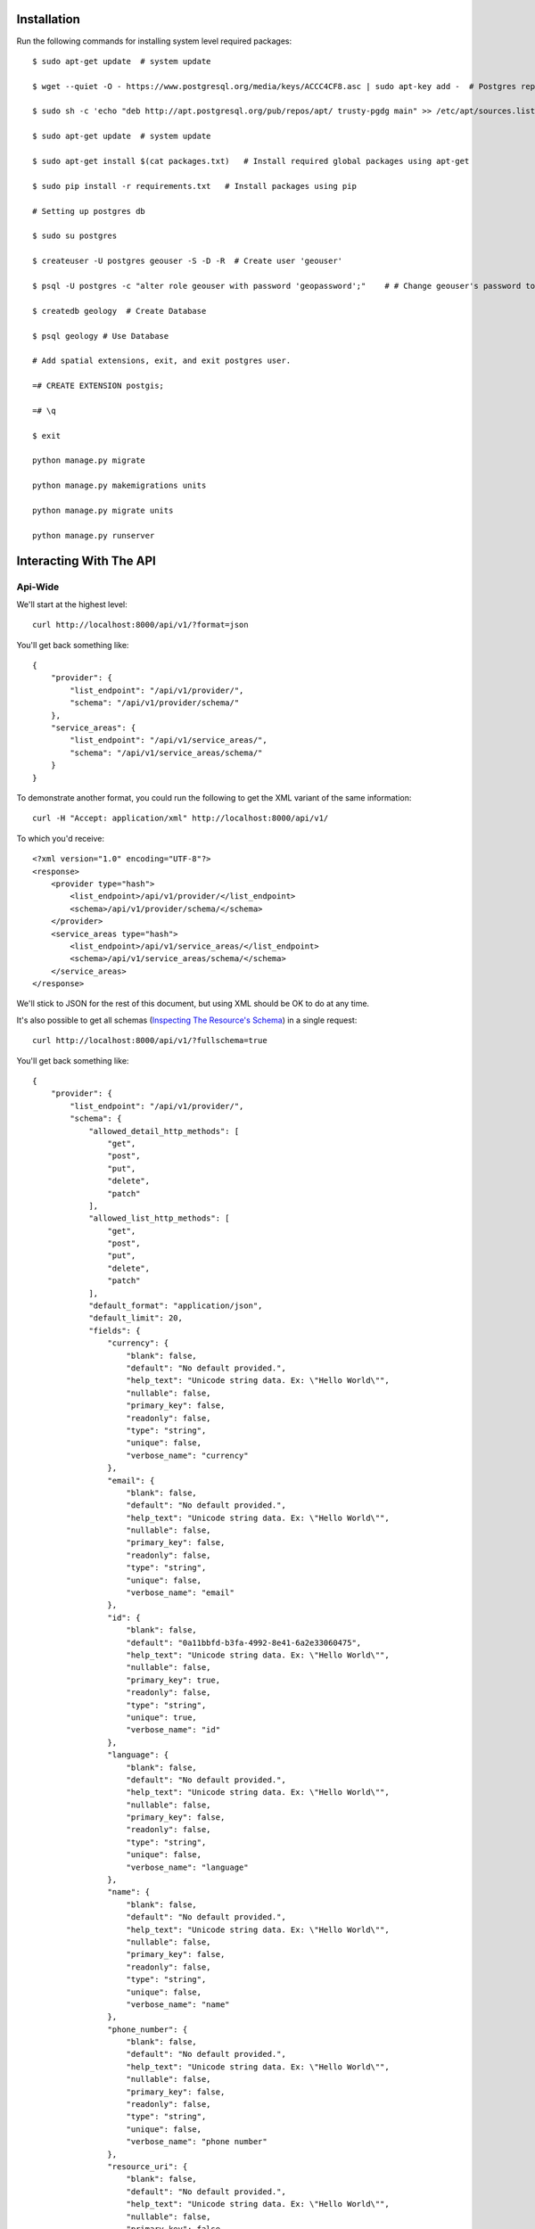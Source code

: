 ============
Installation
============

Run the following commands for installing system level required packages::

    $ sudo apt-get update  # system update
    
    $ wget --quiet -O - https://www.postgresql.org/media/keys/ACCC4CF8.asc | sudo apt-key add -  # Postgres repo
    
    $ sudo sh -c 'echo "deb http://apt.postgresql.org/pub/repos/apt/ trusty-pgdg main" >> /etc/apt/sources.list.d/postgresql.list'
    
    $ sudo apt-get update  # system update
    
    $ sudo apt-get install $(cat packages.txt)   # Install required global packages using apt-get
    
    $ sudo pip install -r requirements.txt   # Install packages using pip
    
    # Setting up postgres db
    
    $ sudo su postgres
    
    $ createuser -U postgres geouser -S -D -R  # Create user 'geouser'
    
    $ psql -U postgres -c "alter role geouser with password 'geopassword';"    # # Change geouser's password to 'geopassword'
    
    $ createdb geology  # Create Database
    
    $ psql geology # Use Database
    
    # Add spatial extensions, exit, and exit postgres user.
    
    =# CREATE EXTENSION postgis;
    
    =# \q
    
    $ exit
    
    python manage.py migrate
    
    python manage.py makemigrations units
    
    python manage.py migrate units
    
    python manage.py runserver

========================
Interacting With The API
========================

Api-Wide
--------

We'll start at the highest level::

    curl http://localhost:8000/api/v1/?format=json

You'll get back something like::

	{
	    "provider": {
	        "list_endpoint": "/api/v1/provider/",
	        "schema": "/api/v1/provider/schema/"
	    },
	    "service_areas": {
	        "list_endpoint": "/api/v1/service_areas/",
	        "schema": "/api/v1/service_areas/schema/"
	    }
	}

To demonstrate another format, you could run the following to get the XML
variant of the same information::

    curl -H "Accept: application/xml" http://localhost:8000/api/v1/

To which you'd receive::

	<?xml version="1.0" encoding="UTF-8"?>
	<response>
	    <provider type="hash">
	        <list_endpoint>/api/v1/provider/</list_endpoint>
	        <schema>/api/v1/provider/schema/</schema>
	    </provider>
	    <service_areas type="hash">
	        <list_endpoint>/api/v1/service_areas/</list_endpoint>
	        <schema>/api/v1/service_areas/schema/</schema>
	    </service_areas>
	</response>

We'll stick to JSON for the rest of this document, but using XML should be OK
to do at any time.

It's also possible to get all schemas (`Inspecting The Resource's Schema`_) in a single request::

    curl http://localhost:8000/api/v1/?fullschema=true

You'll get back something like::

	{
	    "provider": {
	        "list_endpoint": "/api/v1/provider/",
	        "schema": {
	            "allowed_detail_http_methods": [
	                "get",
	                "post",
	                "put",
	                "delete",
	                "patch"
	            ],
	            "allowed_list_http_methods": [
	                "get",
	                "post",
	                "put",
	                "delete",
	                "patch"
	            ],
	            "default_format": "application/json",
	            "default_limit": 20,
	            "fields": {
	                "currency": {
	                    "blank": false,
	                    "default": "No default provided.",
	                    "help_text": "Unicode string data. Ex: \"Hello World\"",
	                    "nullable": false,
	                    "primary_key": false,
	                    "readonly": false,
	                    "type": "string",
	                    "unique": false,
	                    "verbose_name": "currency"
	                },
	                "email": {
	                    "blank": false,
	                    "default": "No default provided.",
	                    "help_text": "Unicode string data. Ex: \"Hello World\"",
	                    "nullable": false,
	                    "primary_key": false,
	                    "readonly": false,
	                    "type": "string",
	                    "unique": false,
	                    "verbose_name": "email"
	                },
	                "id": {
	                    "blank": false,
	                    "default": "0a11bbfd-b3fa-4992-8e41-6a2e33060475",
	                    "help_text": "Unicode string data. Ex: \"Hello World\"",
	                    "nullable": false,
	                    "primary_key": true,
	                    "readonly": false,
	                    "type": "string",
	                    "unique": true,
	                    "verbose_name": "id"
	                },
	                "language": {
	                    "blank": false,
	                    "default": "No default provided.",
	                    "help_text": "Unicode string data. Ex: \"Hello World\"",
	                    "nullable": false,
	                    "primary_key": false,
	                    "readonly": false,
	                    "type": "string",
	                    "unique": false,
	                    "verbose_name": "language"
	                },
	                "name": {
	                    "blank": false,
	                    "default": "No default provided.",
	                    "help_text": "Unicode string data. Ex: \"Hello World\"",
	                    "nullable": false,
	                    "primary_key": false,
	                    "readonly": false,
	                    "type": "string",
	                    "unique": false,
	                    "verbose_name": "name"
	                },
	                "phone_number": {
	                    "blank": false,
	                    "default": "No default provided.",
	                    "help_text": "Unicode string data. Ex: \"Hello World\"",
	                    "nullable": false,
	                    "primary_key": false,
	                    "readonly": false,
	                    "type": "string",
	                    "unique": false,
	                    "verbose_name": "phone number"
	                },
	                "resource_uri": {
	                    "blank": false,
	                    "default": "No default provided.",
	                    "help_text": "Unicode string data. Ex: \"Hello World\"",
	                    "nullable": false,
	                    "primary_key": false,
	                    "readonly": true,
	                    "type": "string",
	                    "unique": false,
	                    "verbose_name": "resource uri"
	                }
	            }
	        }
	    },
	    "service_areas": {
	        "list_endpoint": "/api/v1/service_areas/",
	        "schema": {
	            "allowed_detail_http_methods": [
	                "get",
	                "post",
	                "put",
	                "delete",
	                "patch"
	            ],
	            "allowed_list_http_methods": [
	                "get",
	                "post",
	                "put",
	                "delete",
	                "patch"
	            ],
	            "default_format": "application/json",
	            "default_limit": 20,
	            "fields": {
	                "geom": {
	                    "blank": false,
	                    "default": "No default provided.",
	                    "help_text": "Geometry data.",
	                    "nullable": false,
	                    "primary_key": false,
	                    "readonly": false,
	                    "type": "geometry",
	                    "unique": false,
	                    "verbose_name": "geom"
	                },
	                "name": {
	                    "blank": false,
	                    "default": "No default provided.",
	                    "help_text": "Unicode string data. Ex: \"Hello World\"",
	                    "nullable": false,
	                    "primary_key": false,
	                    "readonly": false,
	                    "type": "string",
	                    "unique": false,
	                    "verbose_name": "name"
	                },
	                "price": {
	                    "blank": false,
	                    "default": "No default provided.",
	                    "help_text": "Fixed precision numeric data. Ex: 26.73",
	                    "nullable": false,
	                    "primary_key": false,
	                    "readonly": false,
	                    "type": "decimal",
	                    "unique": false,
	                    "verbose_name": "price"
	                },
	                "provider": {
	                    "blank": false,
	                    "default": "No default provided.",
	                    "help_text": "A single related resource. Can be either a URI or set of nested resource data.",
	                    "nullable": false,
	                    "primary_key": false,
	                    "readonly": false,
	                    "related_schema": "/api/v1/provider/schema/",
	                    "related_type": "to_one",
	                    "type": "related",
	                    "unique": false,
	                    "verbose_name": "provider"
	                },
	                "resource_uri": {
	                    "blank": false,
	                    "default": "No default provided.",
	                    "help_text": "Unicode string data. Ex: \"Hello World\"",
	                    "nullable": false,
	                    "primary_key": false,
	                    "readonly": true,
	                    "type": "string",
	                    "unique": false,
	                    "verbose_name": "resource uri"
	                }
	            },
	            "filtering": {
	                "geom": 1
	            }
	        }
	    }
	}


Inspecting The Resource's Schema
--------------------------------

Since the api-wide view gave us a ``schema`` URL, let's inspect that next.
We'll use the ``provider`` resource. Again, a simple GET request by curl::

    curl http://localhost:8000/api/v1/provider/schema/

This time, we get back a lot more data::

	{
	    "allowed_detail_http_methods": [
	        "get",
	        "post",
	        "put",
	        "delete",
	        "patch"
	    ],
	    "allowed_list_http_methods": [
	        "get",
	        "post",
	        "put",
	        "delete",
	        "patch"
	    ],
	    "default_format": "application/json",
	    "default_limit": 20,
	    "fields": {
	        "currency": {
	            "blank": false,
	            "default": "No default provided.",
	            "help_text": "Unicode string data. Ex: \"Hello World\"",
	            "nullable": false,
	            "primary_key": false,
	            "readonly": false,
	            "type": "string",
	            "unique": false,
	            "verbose_name": "currency"
	        },
	        "email": {
	            "blank": false,
	            "default": "No default provided.",
	            "help_text": "Unicode string data. Ex: \"Hello World\"",
	            "nullable": false,
	            "primary_key": false,
	            "readonly": false,
	            "type": "string",
	            "unique": false,
	            "verbose_name": "email"
	        },
	        "id": {
	            "blank": false,
	            "default": "7e933da9-be06-4655-ad86-420d1424cccd",
	            "help_text": "Unicode string data. Ex: \"Hello World\"",
	            "nullable": false,
	            "primary_key": true,
	            "readonly": false,
	            "type": "string",
	            "unique": true,
	            "verbose_name": "id"
	        },
	        "language": {
	            "blank": false,
	            "default": "No default provided.",
	            "help_text": "Unicode string data. Ex: \"Hello World\"",
	            "nullable": false,
	            "primary_key": false,
	            "readonly": false,
	            "type": "string",
	            "unique": false,
	            "verbose_name": "language"
	        },
	        "name": {
	            "blank": false,
	            "default": "No default provided.",
	            "help_text": "Unicode string data. Ex: \"Hello World\"",
	            "nullable": false,
	            "primary_key": false,
	            "readonly": false,
	            "type": "string",
	            "unique": false,
	            "verbose_name": "name"
	        },
	        "phone_number": {
	            "blank": false,
	            "default": "No default provided.",
	            "help_text": "Unicode string data. Ex: \"Hello World\"",
	            "nullable": false,
	            "primary_key": false,
	            "readonly": false,
	            "type": "string",
	            "unique": false,
	            "verbose_name": "phone number"
	        },
	        "resource_uri": {
	            "blank": false,
	            "default": "No default provided.",
	            "help_text": "Unicode string data. Ex: \"Hello World\"",
	            "nullable": false,
	            "primary_key": false,
	            "readonly": true,
	            "type": "string",
	            "unique": false,
	            "verbose_name": "resource uri"
	        }
	    }
	}

This lists out the ``default_format`` this resource responds with, the
``fields`` on the resource & the ``filtering`` options available. This
information can be used to prepare the other aspects of the code for the
data it can obtain & ways to filter the resources.


Getting A Collection Of Resources
---------------------------------

Let's get down to fetching live data. From the api-wide view, we'll hit
the ``list_endpoint`` for ``provider``::

    curl http://localhost:8000/api/v1/provider/

We get back data that looks like::

	{
	    "meta": {
	        "limit": 20,
	        "next": null,
	        "offset": 0,
	        "previous": null,
	        "total_count": 4
	    },
	    "objects": [
	        {
	            "currency": "USD",
	            "email": "someone@gmail.com",
	            "id": "e5c5783b-0233-40aa-951a-aa44b804715f",
	            "language": "en",
	            "name": "sheesh",
	            "phone_number": "234333333534",
	            "resource_uri": "/api/v1/provider/e5c5783b-0233-40aa-951a-aa44b804715f/"
	        },
	        {
	            "currency": "USD",
	            "email": "mohsin@gmail.com",
	            "id": "cadbc0b7-5282-4ade-9d09-42dc97555873",
	            "language": "hi",
	            "name": "mohsin",
	            "phone_number": "8906406104",
	            "resource_uri": "/api/v1/provider/cadbc0b7-5282-4ade-9d09-42dc97555873/"
	        },
	        {
	            "currency": "US",
	            "email": "sodfas@gmail.com",
	            "id": "06981ee8-97b0-4560-972e-d50f11b4c5d3",
	            "language": "en",
	            "name": "fdsajkl",
	            "phone_number": "3453465345",
	            "resource_uri": "/api/v1/provider/06981ee8-97b0-4560-972e-d50f11b4c5d3/"
	        },
	        {
	            "currency": "US",
	            "email": "soejke@gmail.com",
	            "id": "893cd70a-552c-4640-aae7-89ee89765ce0",
	            "language": "en",
	            "name": "sdofd",
	            "phone_number": "34534445",
	            "resource_uri": "/api/v1/provider/893cd70a-552c-4640-aae7-89ee89765ce0/"
	        }
	    ]
	}

Some things to note:

  * By default, you get a paginated set of objects (20 per page is the default).
  * In the ``meta``, you get a ``previous`` & ``next``. If available, these are
    URIs to the previous & next pages.
  * You get a list of resources/objects under the ``objects`` key.
  * Each resources/object has a ``resource_uri`` field that points to the
    detail view for that object.
  * The foreign key to ``User`` is represented as a URI by default. If you're
    looking for the full ``UserResource`` to be embedded in this view, you'll
    need to add ``full=True`` to the ``fields.ToOneField``.

If you want to skip paginating, simply run::

    curl http://localhost:8000/api/v1/provider/?limit=0

Be warned this will return all objects, so it may be a CPU/IO-heavy operation
on large datasets.

Getting A Detail Resource
-------------------------

Since each resource/object in the list view had a ``resource_uri``, let's
explore what's there::

    curl http://localhost:8000/api/v1/provider/893cd70a-552c-4640-aae7-89ee89765ce0/

We get back a similar set of data that we received from the list view::

	{
	    "currency": "US",
	    "email": "mahvish@gmail.com",
	    "id": "893cd70a-552c-4640-aae7-89ee89765ce0",
	    "language": "en",
	    "name": "mahvish",
	    "phone_number": "9939610876",
	    "resource_uri": "/api/v1/provider/893cd70a-552c-4640-aae7-89ee89765ce0/"
	}

Selecting A Subset Of Resources
-------------------------------

Sometimes you may want back more than one record, but not an entire list view
nor do you want to do multiple requests. This API includes a "set" view, which
lets you cherry-pick the objects you want. For example, if we just want the
first & third ``provider`` resources, we'd run::

    curl "http://localhost:8000/api/v1/provider/set/1;3/"

.. note::

  Quotes are needed in this case because of the semicolon delimiter between
  primary keys. Without the quotes, bash tries to split it into two statements.
  No extraordinary quoting will be necessary in your application (unless your
  API client is written in bash :D).

And we get back just those two objects::

	{
	    "objects": [
	        {
	            "currency": "USD",
	            "email": "mohsin@gmail.com",
	            "id": "cadbc0b7-5282-4ade-9d09-42dc97555873",
	            "language": "hi",
	            "name": "mohsin",
	            "phone_number": "8743297932",
	            "resource_uri": "/api/v1/provider/cadbc0b7-5282-4ade-9d09-42dc97555873/"
	        },
	        {
	            "currency": "US",
	            "email": "ksjfdsdflk@gmail.com",
	            "id": "893cd70a-552c-4640-aae7-89ee89765ce0",
	            "language": "en",
	            "name": "lkjfds",
	            "phone_number": "34552634",
	            "resource_uri": "/api/v1/provider/893cd70a-552c-4640-aae7-89ee89765ce0/"
	        }
	    ]
	}

Note that, like the list view, you get back a list of ``objects``. Unlike the
list view, there is **NO** pagination applied to these objects. You asked for
them, you're going to get them all.

Creating A New Resource (POST)
------------------------------

Let's add a new provider. To create new data, we'll switch from ``GET`` requests
to the familiar ``POST`` request.

.. note::

    API encourages "round-trippable" data, which means the data you
    can GET should be able to be POST/PUT'd back to recreate the same
    object.

    If you're ever in question about what you should send, do a GET on
    another object & see what API thinks it should look like.

To create new resources/objects, you will ``POST`` to the list endpoint of
a resource. Trying to ``POST`` to a detail endpoint has a different meaning in
the REST mindset (meaning to add a resource as a child of a resource of the
same type).

As with all API requests, the headers we request are important. Since
we've been using primarily JSON throughout, let's send a new provider in JSON
format::

    curl --dump-header - -H "Content-Type: application/json" -X POST --data '{"name":"fsfdsfdss", "email":"fdsfsd@gmail.com", "phone_number": "435326536", "language": "en", "currency": "US"}' http://127.0.0.1:8080/api/v1/provider/

The ``Content-Type`` header here informs API that we're sending it JSON.
We send the data as a JSON-serialized body (**NOT** as form-data in the form of
URL parameters). What we get back is the following response::

    HTTP/1.0 201 Created
	Date: Tue, 07 Jun 2016 10:27:11 GMT
	Server: WSGIServer/0.1 Python/2.7.6
	Vary: Accept
	X-Frame-Options: SAMEORIGIN
	Content-Type: application/json
	Location: /api/v1/provider/884c0999-0f23-4670-bea6-eb1e58c2e9cd/

	{"currency": "US", "email": "fdsfsd@gmail.com", "id": "884c0999-0f23-4670-bea6-eb1e58c2e9cd", "language": "en", "name": "fsfdsfdss", "phone_number": "435326536", "resource_uri": "/api/v1/provider/884c0999-0f23-4670-bea6-eb1e58c2e9cd/"}

You'll also note that we get a correct HTTP status code back (201) & a
``Location`` header, which gives us the URI to our newly created resource.

Passing ``--dump-header -`` is important, because it gives you all the headers
as well as the status code. When things go wrong, this will be useful
information to help with debugging.


Updating An Existing Resource (PUT)
-----------------------------------

You might have noticed that we made some typos when we submitted the POST
request. We can fix this using a ``PUT`` request to the detail endpoint (modify
this instance of a resource).::

    curl --dump-header - -H "Content-Type: application/json" -X POST --data '{"name":"dsds", "email":"dsfoiaj@gmail.com", "phone_number": "4353265362", "language": "hi", "currency": "US"}' http://127.0.0.1:8080/api/v1/provider/884c0999-0f23-4670-bea6-eb1e58c2e9cd/

After fixing up the ``body``, we get back::

    HTTP/1.0 204 NO CONTENT
    Date: Fri, 20 May 2011 07:13:21 GMT
    Server: WSGIServer/0.1 Python/2.7
    Content-Length: 0
    Content-Type: text/html; charset=utf-8

We get a 204 status code, meaning our update was successful. We don't get
a ``Location`` header back because we did the ``PUT`` on a detail URL, which
presumably did not change.

.. note::

    A ``PUT`` request requires that the entire resource representation be enclosed. Missing fields may cause errors, or be filled in by default values.

Partially Updating An Existing Resource (PATCH)
-----------------------------------------------

In some cases, you may not want to send the entire resource when updating. To update just a subset of the fields, we can send a ``PATCH`` request to the detail endpoint.::

    curl --dump-header - -H "Content-Type: application/json" -X POST --data '{"name":"dsdfsds"}' http://127.0.0.1:8080/api/v1/provider/884c0999-0f23-4670-bea6-eb1e58c2e9cd/


To which we should get back::

    HTTP/1.0 202 ACCEPTED
    Date: Fri, 20 May 2011 07:13:21 GMT
    Server: WSGIServer/0.1 Python/2.7
    Content-Length: 0
    Content-Type: text/html; charset=utf-8

Deleting Data
=============

No CRUD setup would be complete without the ability to delete resources/objects.
Deleting also requires significantly less complicated requests than
``POST``/``PUT``.


Deleting A Single Resource
--------------------------

We've decided that we don't like the provider we added & edited earlier. Let's
delete it (but leave the other objects alone)::

    curl --dump-header - -H "Content-Type: application/json" -X DELETE  http://localhost:8000/api/v1/provider/884c0999-0f23-4670-bea6-eb1e58c2e9cd/

Once again, we get back the "Accepted" response of a 204::

    HTTP/1.0 204 NO CONTENT
    Date: Fri, 20 May 2011 07:28:01 GMT
    Server: WSGIServer/0.1 Python/2.7
    Content-Length: 0
    Content-Type: text/html; charset=utf-8


We can also use service_areas model api in above format
-------------------------------------------------------

Filtering of Service Areas
--------------------------

We can filter using any standard GeoDjango `spatial lookup <https://docs.djangoproject.com/en/dev/ref/contrib/gis/geoquerysets/#spatial-lookups>`_ filter.  Simply provide a GeoJSON (or the analog) as a ``GET`` parameter value.

Let's find all of our ``GeoNote`` resources that contain a point inside
of `Golden Gate Park <https://sf.localwiki.org/Golden_Gate_Park>`_::

    /api/v1/service_areas/?geom__contains={"type": "Point", "coordinates": [-122.475233, 37.768617]}

Returns::

    {
        "meta": {
            "limit": 20, "next": null, "offset": 0, "previous": null, "total_count": 1},
        "objects": [
            {
                "content": "My note content",
                "id": "1",
                "polys": {
                    "coordinates": [[[
                        [-122.511067, 37.771276], [-122.510037, 37.766390999999999],
                        [-122.510037, 37.763812999999999], [-122.456822, 37.765847999999998],
                        [-122.45296, 37.766458999999998], [-122.454848, 37.773989999999998],
                        [-122.475362, 37.773040000000002], [-122.511067, 37.771276]
                    ]]],
                    "type": "MultiPolygon"
                },
                "resource_uri": "/api/geonotes/1/"
            }
        ]
    }

We get back the ``GeoNote`` resource defining Golden Gate Park.
Awesome!

Not Satisfied yet? Go to localhost homepage for more API details.
